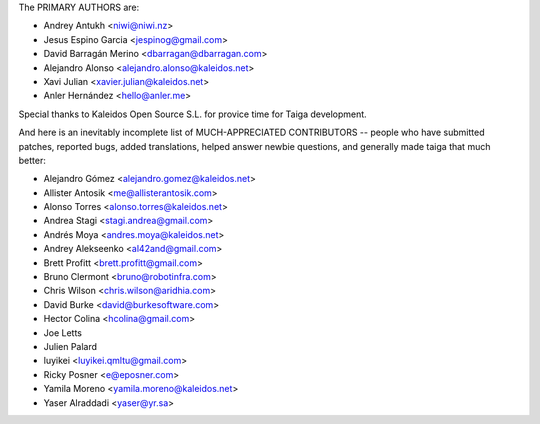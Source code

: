 The PRIMARY AUTHORS are:

- Andrey Antukh <niwi@niwi.nz>
- Jesus Espino Garcia <jespinog@gmail.com>
- David Barragán Merino <dbarragan@dbarragan.com>
- Alejandro Alonso <alejandro.alonso@kaleidos.net>
- Xavi Julian <xavier.julian@kaleidos.net>
- Anler Hernández <hello@anler.me>

Special thanks to Kaleidos Open Source S.L. for provice time for Taiga
development.

And here is an inevitably incomplete list of MUCH-APPRECIATED CONTRIBUTORS --
people who have submitted patches, reported bugs, added translations, helped
answer newbie questions, and generally made taiga that much better:

- Alejandro Gómez <alejandro.gomez@kaleidos.net>
- Allister Antosik <me@allisterantosik.com>
- Alonso Torres <alonso.torres@kaleidos.net>
- Andrea Stagi <stagi.andrea@gmail.com>
- Andrés Moya <andres.moya@kaleidos.net>
- Andrey Alekseenko <al42and@gmail.com>
- Brett Profitt <brett.profitt@gmail.com>
- Bruno Clermont <bruno@robotinfra.com>
- Chris Wilson <chris.wilson@aridhia.com>
- David Burke <david@burkesoftware.com>
- Hector Colina <hcolina@gmail.com>
- Joe Letts
- Julien Palard
- luyikei <luyikei.qmltu@gmail.com>
- Ricky Posner <e@eposner.com>
- Yamila Moreno <yamila.moreno@kaleidos.net>
- Yaser Alraddadi <yaser@yr.sa>
